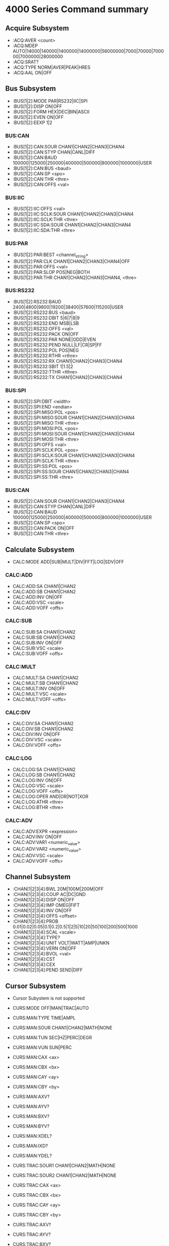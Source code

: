 * 4000 Series Command summary
** Acquire Subsystem
   + :ACQ:AVER  <count>
   + :ACQ:MDEP  AUTO|14000|140000|1400000|14000000|56000000|7000|70000|700000|7000000|28000000
   + :ACQ:SRAT? 
   + :ACQ:TYPE  NORM|AVER|PEAK|HRES
   + :ACQ:AAL   ON|OFF
** Bus Subsystem
   + :BUS[1|2]:MODE PAR|RS232|IIC|SPI
   + :BUS[1|2]:DISP ON|OFF
   + :BUS[1|2]:FORM HEX|DEC|BIN|ASCII
   + :BUS[1|2]:EVEN  ON|OFF
   + :BUS[1|2]:EEXP  1|2
*** BUS:CAN
    + :BUS[1|2]:CAN:SOUR CHAN1|CHAN2|CHAN3|CHAN4
    + :BUS[1|2]:CAN:STYP CHAN|CANL|DIFF
    + :BUS[1|2]:CAN:BAUD 100000|125000|250000|400000|500000|800000|1000000|USER
    + :BUS[1|2]:CAN:BUS  <baud>
    + :BUS[1|2]:CAN:SP   <spo>
    + :BUS[1|2]:CAN:THR  <thre>
    + :BUS[1|2]:CAN:OFFS <val>
*** BUS:IIC
    + :BUS[1|2]:IIC:OFFS <val>
    + :BUS[1|2]:IIC:SCLK:SOUR CHAN1|CHAN2|CHAN3|CHAN4
    + :BUS[1|2]:IIC:SCLK:THR <thre>
    + :BUS[1|2]:IIC:SDA:SOUR CHAN1|CHAN2|CHAN3|CHAN4
    + :BUS[1|2]:IIC:SDA:THR <thre>
*** BUS:PAR
    + :BUS[1|2]:PAR:BEST <channel_string>
    + :BUS[1|2]:PAR:CLK CHAN1|CHAN2|CHAN3|CHAN4|OFF
    + :BUS[1|2]:PAR:OFFS <val>
    + :BUS[1|2]:PAR:SLOP POS|NEG|BOTH
    + :BUS[1|2]:PAR:THR CHAN1|CHAN2|CHAN3|CHAN4, <thre>
*** BUS:RS232
    + :BUS[1|2]:RS232:BAUD 2400|4800|9600|19200|38400|57600|115200|USER
    + :BUS[1|2]:RS232:BUS <baud>
    + :BUS[1|2]:RS232:DBIT 5|6|7|8|9
    + :BUS[1|2]:RS232:END MSB|LSB
    + :BUS[1|2]:RS232:OFFS <val>
    + :BUS[1|2]:RS232:PACK ON|OFF
    + :BUS[1|2]:RS232:PAR NONE|ODD|EVEN
    + :BUS[1|2]:RS232:PEND NULL|LF|CR|SP|FF
    + :BUS[1|2]:RS232:POL POS|NEG
    + :BUS[1|2]:RS232:RTHR <rthre>
    + :BUS[1|2]:RS232:RX CHAN1|CHAN2|CHAN3|CHAN4
    + :BUS[1|2]:RS232:SBIT 1|1.5|2
    + :BUS[1|2]:RS232:TTHR <tthre>
    + :BUS[1|2]:RS232:TX CHAN1|CHAN2|CHAN3|CHAN4
*** BUS:SPI
    + :BUS[1|2]:SPI:DBIT <width>
    + :BUS[1|2]:SPI:END  <endian>
    + :BUS[1|2]:SPI:MISO:POL <pos>
    + :BUS[1|2]:SPI:MISO:SOUR CHAN1|CHAN2|CHAN3|CHAN4
    + :BUS[1|2]:SPI:MISO:THR  <thre>
    + :BUS[1|2]:SPI:MOSI:POL <pos>
    + :BUS[1|2]:SPI:MOSI:SOUR CHAN1|CHAN2|CHAN3|CHAN4
    + :BUS[1|2]:SPI:MOSI:THR  <thre>
    + :BUS[1|2]:SPI:OFFS <val>
    + :BUS[1|2]:SPI:SCLK:POL <pos>
    + :BUS[1|2]:SPI:SCLK:SOUR CHAN1|CHAN2|CHAN3|CHAN4
    + :BUS[1|2]:SPI:SCLK:THR  <thre>
    + :BUS[1|2]:SPI:SS:POL <pos>
    + :BUS[1|2]:SPI:SS:SOUR CHAN1|CHAN2|CHAN3|CHAN4
    + :BUS[1|2]:SPI:SS:THR  <thre>
*** BUS:CAN
    + :BUS[1|2]:CAN:SOUR CHAN1|CHAN2|CHAN3|CHAN4
    + :BUS[1|2]:CAN:STYP CHAN|CANL|DIFF
    + :BUS[1|2]:CAN:BAUD 100000|125000|250000|400000|500000|800000|1000000|USER
    + :BUS[1|2]:CAN:SP   <spo>
    + :BUS[1|2]:CAN:PACK ON|OFF
    + :BUS[1|2]:CAN:THR  <thre>
** Calculate Subsystem
   + CALC:MODE ADD|SUB|MULT|DIV|FFT|LOG|SDV|OFF
*** CALC:ADD
    + CALC:ADD:SA CHAN1|CHAN2
    + CALC:ADD:SB CHAN1|CHAN2
    + CALC:ADD:INV ON|OFF
    + CALC:ADD:VSC <scale>
    + CALC:ADD:VOFF <offs>
*** CALC:SUB
    + CALC:SUB:SA CHAN1|CHAN2
    + CALC:SUB:SB CHAN1|CHAN2
    + CALC:SUB:INV ON|OFF
    + CALC:SUB:VSC <scale>
    + CALC:SUB:VOFF <offs>
*** CALC:MULT
    + CALC:MULT:SA CHAN1|CHAN2
    + CALC:MULT:SB CHAN1|CHAN2
    + CALC:MULT:INV ON|OFF
    + CALC:MULT:VSC <scale>
    + CALC:MULT:VOFF <offs>
*** CALC:DIV
    + CALC:DIV:SA CHAN1|CHAN2
    + CALC:DIV:SB CHAN1|CHAN2
    + CALC:DIV:INV ON|OFF
    + CALC:DIV:VSC <scale>
    + CALC:DIV:VOFF <offs>
*** CALC:LOG
    + CALC:LOG:SA CHAN1|CHAN2
    + CALC:LOG:SB CHAN1|CHAN2
    + CALC:LOG:INV ON|OFF
    + CALC:LOG:VSC <scale>
    + CALC:LOG:VOFF <offs>
    + CALC:LOG:OPER AND|OR|NOT|XOR    
    + CALC:LOG:ATHR <thre>    
    + CALC:LOG:BTHR <thre>          
*** CALC:ADV
    + CALC:ADV:EXPR <expression>
    + CALC:ADV:INV ON|OFF
    + CALC:ADV:VAR1 <numeric_value>
    + CALC:ADV:VAR2 <numeric_value>     
    + CALC:ADV:VSC <scale>
    + CALC:ADV:VOFF <offs>
** Channel Subsystem
   + :CHAN[1|2|3|4]:BWL 20M|100M|200M|OFF
   + :CHAN[1|2|3|4]:COUP AC|DC|GND
   + :CHAN[1|2|3|4]:DISP ON|OFF
   + :CHAN[1|2|3|4]:IMP  OMEG|FIFT
   + :CHAN[1|2|3|4]:INV  ON|OFF
   + :CHAN[1|2|3|4]:OFFS <offset>
   + :CHAN[1|2|3|4]:PROB 0.01|0.02|0.05|0.1|0.2|0.5|1|2|5|10|20|50|100|200|500|1000
   + :CHAN[1|2|3|4]:SCAL <scale>
   + :CHAN[1|2|3|4]:TYPE?
   + :CHAN[1|2|3|4]:UNIT VOLT|WATT|AMP|UNKN
   + :CHAN[1|2|3|4]:VERN ON|OFF      
   + :CHAN[1|2|3|4]:BVOL <val>
   + :CHAN[1|2|3|4]:CST
   + :CHAN[1|2|3|4]:CEX
   + :CHAN[1|2|3|4]:PEND SEND|DIFF
** Cursor Subsystem
   + Cursor Subystem is not supported
     
   + CURS:MODE OFF|MAN|TRAC|AUTO
   + CURS:MAN:TYPE TIME|AMPL
   + CURS:MAN:SOUR CHAN1|CHAN2|MATH|NONE
   + CURS:MAN:TUN SEC|HZ|PERC|DEGR
   + CURS:MAN:VUN SUN|PERC
   + CURS:MAN:CAX <ax>
   + CURS:MAN:CBX <bx>
   + CURS:MAN:CAY <ay>
   + CURS:MAN:CBY <by>
   + CURS:MAN:AXV?
   + CURS:MAN:AYV?
   + CURS:MAN:BXV?
   + CURS:MAN:BYV?
   + CURS:MAN:XDEL?
   + CURS:MAN:IXD?
   + CURS:MAN:YDEL?
     
   + CURS:TRAC:SOUR1 CHAN1|CHAN2|MATH|NONE
   + CURS:TRAC:SOUR2 CHAN1|CHAN2|MATH|NONE
   + CURS:TRAC:CAX <ax>
   + CURS:TRAC:CBX <bx>
   + CURS:TRAC:CAY <ay>
   + CURS:TRAC:CBY <by>
   + CURS:TRAC:AXV?
   + CURS:TRAC:AYV?
   + CURS:TRAC:BXV?
   + CURS:TRAC:BYV?
   + CURS:TRAC:XDEL?
   + CURS:TRAC:IXD?
   + CURS:TRAC:YDEL?
** Display Sbusystem
   + Display commands are NOT supported
** Function Subsystem
   + FUNC:WRM OFF|REC|KEEP|PLAY|ANAL
*** FUNC:WREC
    + FUNC:WREC:FEND <frame>
    + FUNC:WREC:FMAX?
    + FUNC:WREC:INT <interval>
    + FUNC:WREC:OPER REC|STOP
*** FUNC:WREP
    + FUNC:WREP:FCUR <frame>
    + FUNC:WREP:FEND <frame>
    + FUNC:WREP:FMAX?
    + FUNC:WREP:FST <frame>
    + FUNC:WREP:INT <interval>
    + FUNC:WREP:MODE REP|SING
    + FUNC:WREP:OPER PLAY|STOP|PAUS
*** FUNC:WAN
    + FUNC:WAN:CANC
    + FUNC:WAN:MODE TRAC|MASK
    + FUNC:WAN:SOUR CHAN1|CHAN2|CHAN3|CHAN4
    + FUNC:WAN:FCUR <number>
    + FUNC:WAN:TDIS ON|OFF
    + FUNC:WAN:SETM
    + FUNC:WAN:CMAS
    + FUNC:WAN:STAR
    + FUNC:WAN:PREV
    + FUNC:WAN:NEXT
    + FUNC:WAN:EFC?
    + FUNC:WAN:ECUR <number>
    + FUNC:WAN:ECD?
    + FUNC:WAN:SET:SST <number>
    + FUNC:WAN:SET:SSE <number>
    + FUNC:WAN:SET:SFR <number>
    + FUNC:WAN:SET:EFR <number>
    + FUNC:WAN:SET:THR <number>
    + FUNC:WAN:SET:XMAS <number>
    + FUNC:WAN:SET:YMAS <number>
** LAN Subsystem
   + Lan commands are not supported
** Mask Subsystem
   + MASK:CRE  
   + MASK:DATA <mask>
   + MASK:ENAB ON|OFF
   + MASK:FAIL?
   + MASK:MDIS ON|OFF
   + MASK:OPER RUN|STOP
   + MASK:OUTP FAIL|FSO
   + MASK:PASS?
   + MASK:RES
   + MASK:SOO  ON|OFF
   + MASK:SOUR CHAN1|CHAN2
   + MASK:TOT?
   + MASK:X    <x>
   + MASK:Y    <y>
** Measure Subsystem
   + MEAS:ADIS  ON|OFF
   + MEAS:AREA  SCR|CREG
   + MEAS:CLE   ITEM1|ITEM2|ITEM3|ITEM4|ITEM5|ALL
   + MEAS:REC
   + MEAS:SOUR  CHAN1|CHAN2|CHAN3|CHAN4
   + MEAS:AMS   CHAN1|CHAN2|CHAN3|CHAN4
   + MEAS:COUN:SOUR Chan1|CHAN2|CHAN3|CHAN4|OFF
   + MEAS:COUN:VAL?
   + MEAS:CREG:CAX <val>
   + MEAS:CREG:CBX <val>
   + MEAS:HIST:DISP ON|OFF
   + MEAS:HIST:DMOD TABL|GRAP
   + MEAS:SET:MAX <value>
   + MEAS:SET:MID <value>
   + MEAS:SET:MIN <value>
   + MEAS:SET:TYPE DEL|PHAS|THR
   + MEAS:STAT:DISP ON|OFF
   + MEAS:STAT:RES
   + MEAS:STAT:MODE DIFF|EXTR
*** MEAS:FDEL?
    + MEAS:FDEL:SMAX?
    + MEAS:FDEL:SMIN?
    + MEAS:FDEL:SCUR?
    + MEAS:FDEL:SCUR?
    + MEAS:FDEL:SAV?
    + MEAS:FDEL:DEV?
*** MEAS:FPH?
    + MEAS:FPH:SMAX?
    + MEAS:FPH:SMIN?
    + MEAS:FPH:SCUR?
    + MEAS:FPH:SCUR?
    + MEAS:FPH:SAV?
    + MEAS:FPH:DEV?
*** MEAS:FREQ?
    + MEAS:FREQ:SMAX?
    + MEAS:FREQ:SMIN?
    + MEAS:FREQ:SCUR?
    + MEAS:FREQ:SCUR?
    + MEAS:FREQ:SAV?
    + MEAS:FREQ:DEV?
*** MEAS:FTIM?
    + MEAS:FTIM:SMAX?
    + MEAS:FTIM:SMIN?
    + MEAS:FTIM:SCUR?
    + MEAS:FTIM:SCUR?
    + MEAS:FTIM:SAV?
    + MEAS:FTIM:DEV?
*** MEAS:NDUT?
    + MEAS:NDUT:SMAX?
    + MEAS:NDUT:SMIN?
    + MEAS:NDUT:SCUR?
    + MEAS:NDUT:SCUR?
    + MEAS:NDUT:SAV?
    + MEAS:NDUT:DEV?
*** MEAS:NWID?
    + MEAS:NWID:SMAX?
    + MEAS:NWID:SMIN?
    + MEAS:NWID:SCUR?
    + MEAS:NWID:SCUR?
    + MEAS:NWID:SAV?
    + MEAS:NWID:DEV?
*** MEAS:OVER?
    + MEAS:OVER:SMAX?
    + MEAS:OVER:SMIN?
    + MEAS:OVER:SCUR?
    + MEAS:OVER:SCUR?
    + MEAS:OVER:SAV?
    + MEAS:OVER:DEV?
*** MEAS:PDUT?
    + MEAS:PDUT:SMAX?
    + MEAS:PDUT:SMIN?
    + MEAS:PDUT:SCUR?
    + MEAS:PDUT:SCUR?
    + MEAS:PDUT:SAV?
    + MEAS:PDUT:DEV?
*** MEAS:PER?
    + MEAS:PER:SMAX?
    + MEAS:PER:SMIN?
    + MEAS:PER:SCUR?
    + MEAS:PER:SCUR?
    + MEAS:PER:SAV?
    + MEAS:PER:DEV?
*** MEAS:PRES?
    + MEAS:PRES:SMAX?
    + MEAS:PRES:SMIN?
    + MEAS:PRES:SCUR?
    + MEAS:PRES:SCUR?
    + MEAS:PRES:SAV?
    + MEAS:PRES:DEV?
*** MEAS:PWID?
    + MEAS:PWID:SMAX?
    + MEAS:PWID:SMIN?
    + MEAS:PWID:SCUR?
    + MEAS:PWID:SCUR?
    + MEAS:PWID:SAV?
    + MEAS:PWID:DEV?
*** MEAS:RTIM?
    + MEAS:RTIM:SMAX?
    + MEAS:RTIM:SMIN?
    + MEAS:RTIM:SCUR?
    + MEAS:RTIM:SCUR?
    + MEAS:RTIM:SAV?
    + MEAS:RTIM:DEV?
*** MEAS:RDEL?
    + MEAS:RDEL:SMAX?
    + MEAS:RDEL:SMIN?
    + MEAS:RDEL:SCUR?
    + MEAS:RDEL:SCUR?
    + MEAS:RDEL:SAV?
    + MEAS:RDEL:DEV?
*** MEAS:RPH?
    + MEAS:RPH:SMAX?
    + MEAS:RPH:SMIN?
    + MEAS:RPH:SCUR?
    + MEAS:RPH:SCUR?
    + MEAS:RPH:SAV?
    + MEAS:RPH:DEV?
*** MEAS:VAMP?
    + MEAS:VAMP:SMAX?
    + MEAS:VAMP:SMIN?
    + MEAS:VAMP:SCUR?
    + MEAS:VAMP:SCUR?
    + MEAS:VAMP:SAV?
    + MEAS:VAMP:DEV?
*** MEAS:VAVG?
    + MEAS:VAVG:SMAX?
    + MEAS:VAVG:SMIN?
    + MEAS:VAVG:SCUR?
    + MEAS:VAVG:SCUR?
    + MEAS:VAVG:SAV?
    + MEAS:VAVG:DEV?
*** MEAS:VBAS?
    + MEAS:VBAS:SMAX?
    + MEAS:VBAS:SMIN?
    + MEAS:VBAS:SCUR?
    + MEAS:VBAS:SCUR?
    + MEAS:VBAS:SAV?
    + MEAS:VBAS:DEV?
*** MEAS:VMAX?
    + MEAS:VMAX:SMAX?
    + MEAS:VMAX:SMIN?
    + MEAS:VMAX:SCUR?
    + MEAS:VMAX:SCUR?
    + MEAS:VMAX:SAV?
    + MEAS:VMAX:DEV?
*** MEAS:VMIN?
    + MEAS:VMIN:SMAX?
    + MEAS:VMIN:SMIN?
    + MEAS:VMIN:SCUR?
    + MEAS:VMIN:SCUR?
    + MEAS:VMIN:SAV?
    + MEAS:VMIN:DEV?
*** MEAS:VPP?
    + MEAS:VPP:SMAX?
    + MEAS:VPP:SMIN?
    + MEAS:VPP:SCUR?
    + MEAS:VPP:SCUR?
    + MEAS:VPP:SAV?
    + MEAS:VPP:DEV?
*** MEAS:VRMS?
    + MEAS:VRMS:SMAX?
    + MEAS:VRMS:SMIN?
    + MEAS:VRMS:SCUR?
    + MEAS:VRMS:SCUR?
    + MEAS:VRMS:SAV?
    + MEAS:VRMS:DEV?
*** MEAS:VTOP?
    + MEAS:VTOP:SMAX?
    + MEAS:VTOP:SMIN?
    + MEAS:VTOP:SCUR?
    + MEAS:VTOP:SCUR?
    + MEAS:VTOP:SAV?
    + MEAS:VTOP:DEV?
** System subsystem
   + System commands are NOT supported
** TIMebase subsystem
   + TIM:DEL:ENAB ON|OFF
   + TIM:DEL:OFFS <offset>
   + TIM:DEL:SCAL <scale_value>
   + TIM:OFFS     <offset>
   + TIM:SCAL     <scale_value>
   + TIM:MODE     MAIN|XY|ROLL 
   + TIM:HREF:MODE CENT|TPOS|USER
   + TIM:HREF:POS  <pos>
   + TIM:VERN      ON|OFF
** Trigger Subsystem
   + TRIG:MODE EDGE|PULS|RUNT|WIND|NEDG|SLOP|VID|PATT|DEL|TIM|DURAT|SHOL|RS232|IIC|SPI|USB
   + TRIG:COUP AC|DC|LFR|HFR
   + TRIG:STAT?
   + TRIG:SWE <sweep>
   + TRIG:HOLD <value>
   + TRIG:NREJ ON|OFF
*** TRIG:EDG
    + TRIG:EDG:SOUR CHAN1|CHAN2|EXT|ACL
    + TRIG:EDG:SLOP POS|NEG|RFALI
    + TRIG:EDG:LEV <level>
*** TRIG:PULS
    + TRIG:PULS:SOUR CHAN1|CHAN2
    + TRIG:PULS:WHEN PGR|PLES|NGR|NLES|PGL|NGL
    + TRIG:PULS:UWID <width>
    + TRIG:PULS:LWID <width>
    + TRIG:PULS:LEV  <level>
*** TRIG:RUNT
    + TRIG:RUNT:SOUR CHAN1|CHAN2
    + TRIG:RUNT:POL  POS|NEG
    + TRIG:RUNT:WHEN NONE|GRE|LESS|GLES
    + TRIG:RUNT:WLOW <NR3>
    + TRIG:RUNT:WUPP <NR3>
    + TRIG:RUNT:ALEV <level>
    + TRIG:RUNT:BLEV <level>
*** TRIG:WIND
    + TRIG:WID:SOUR CHAN1|CHAN2
    + TRIG:WID:SLOP POS|NEG|REALI
    + TRIG:WID:POS  EXIT|ENTER|TIM
    + TRIG:WID:TIM  <NR3>
*** TRIG:NEDG
    + TRIG:NEDG:SOUR CHAN1|CHAN2
    + TRIG:NEDG:SLOP POS|NEG
    + TRIG:NEDG:IDLE <NR3>
    + TRIG:NEDG:EDGE <NR1>
    + TRIG:NEDG:LEV  <level>
*** TRIG:SLOP
    + TRIG:SLOP:SOUR CHAN1|CHAN2
    + TRIG:SLOP:WHEN PGR|PLES|NGR|NLES|PGL|NGL
    + TRIG:SLOP:TUPP <upper>
    + TRIG:SLOP:TLOW <lower>
    + TRIG:SLOP:WIND TA|TB|TAB
    + TRIG:SLOP:ALEV <level>
    + TRIG:SLOP:BLEV <level>
*** TRIG:VID
    + TRIG:VID:SOUR CHAN1|CHAN2
    + TRIG:VID:SLOP POS|NEG
    + TRIG:VID:MOD  ODDF|EVEN|LINE|ALIN
    + TRIG:VID:LINE <line>
    + TRIG:VID:STAN PALS|NTSC|480P|576P|720P60HZ|720P50HZ|720P30HZ|720P25HZ|720P24HZ|1080P60HZ|1080P50HZ|1080P30HZ|1080P25HZ|1080P24HZ|1080I30HZ|1080PI25HZ|1080I24HZ
    + TRIG:VID:LEV  <level>
*** TRIG:PATT
    + TRIG:PATT:PATT <pattern>
    + TRIG:PULS:LEV  <level>
*** TRIG:DEL
    + TRIG:DEL:SA    CHAN1|CHAN2
    + TRIG:DEL:SLOPA POS|NEG
    + TRIG:DEL:SB    CHAN1|CHAN2
    + TRIG:DEL:SLOPB POS|NEG
    + TRIG:DEL:DEL:TYP <type>
    + TRIG:DEL:DEL:TUPP <NR3>
    + TRIG:DEL:DEL:TLOW <NR3>
*** TRIG:TIM
    + TRIG:TIM:SOUR CHAN1|CHAN2
    + TRIG:TIM:SLOP POS|NEG|RFALI
    + TRIG:TIM:TIM  <time>
*** TRIG:DURA
    + TRIG:DURA:SOUR CHAN1|CHAN2
    + TRIG:DURA:TYP  H|L|X
    + TRIG:DURA:WHEN GRE|LESS|GLES
    + TRIG:DURA:TUPP <NR3>
    + TRIG:DURA:TLOW <NR3>
*** TRIG:SHOL
    + TRIG:SHOL:DS CHAN1|CHAN2
    + TRIG:SHOL:CS CHAN1|CHAN2
    + TRIG:SHOL:SLOP POS|NEG
    + TRIG:SHOL:PATT H|L
    + TRIG:SHOL:TYP  <type>
    + TRIG:SHOL:STIM <NR3>
    + TRIG:SHOL:HTIM <NR3>
*** TRIG:RS232
    + TRIG:RS232:SOUR CHAN1|CHAN2
    + TRIG:RS232:WHEN STAR|ERR|PAR|DATA
    + TRIG:RS232:PAR  <parity>
    + TRIG:RS232:STOP 1|2
    + TRIG:RS232:DATA <data>
    + TRIG:RS232:WIDT <width>
    + TRIG:RS232:BAUD <baud_rate>
    + TRIG:RS232:BUS  <user_baud>
    + TRIG:RS232:LEV  <level>
*** TRIG:IIC
    + TRIG:IIC:SCL  CHAN1|CHAN2
    + TRIG:IIC:SDA  CHAN1|CHAN2
    + TRIG:IIC:WHEN STAR|REST|STOP|NACK|ADDR|DATA|ADAT
    + TRIG:IIC:AWID 7|8|10
    + TRIG:IIC:ADDR <addr>
    + TRIG:IIC:DIR  READ|WRIT|RWR
    + TRIG:IIC:DATA <dat>
    + TRIG:IIC:CLEV <level>
    + TRIG:IIC:DLEV <level>
*** TRIG:SPI
    + TRIG:SPI:SCL  CHAN1|CHAN2
    + TRIG:SPI:SDA  CHAN1|CHAN2
    + TRIG:SPI:WIDT <width>
    + TRIG:SPI:DATA <dat>
    + TRIG:SPI:TIM  <time_value>
    + TRIG:SPI:SLOP POS|NEG
    + TRIG:SPI:CLEV <level>
    + TRIG:SPI:DLEV <level>
*** TRIG:USB
    + TRIG:USB:DPL  CHAN1|CHAN2
    + TRIG:USB:DMIN CHAN1|CHAN2
    + TRIG:USB:SPE  LOW|FULL
    + TRIG:USB:POL  POS|NEG
    + TRIG:USB:WHEN SOP|EOP|RC|SUSP|EXIT
    + TRIG:USB:PLEV <level>
    + TRIG:USB:MPLEV <level>
** Waveform Subsystem
   + WAV:SOUR    CHAN1|CHAN2
   + WAV:MODE    NORM|MAX|RAW
   + WAV:FORM    WORD|BYTE|ASCII
   + WAV:POIN    <point>
   + WAV:DATA?
   + WAV:XINC?
   + WAV:XOR      
   + WAV:XREF?      
   + WAV:YINC?      
   + WAV:YOR? 
   + WAV:YREF 
   + WAV:STAR    <sta> 
   + WAV:STOP    <sta>
   + WAV:BEG  
   + WAV:END
   + WAV:RES  
   + WAV:PRE  
   + WAV:STAT?  


   






